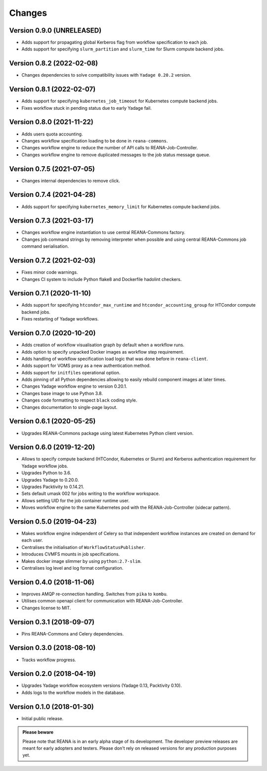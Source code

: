Changes
=======

Version 0.9.0 (UNRELEASED)
---------------------------

- Adds support for propagating global Kerberos flag from workflow specification to each job.
- Adds support for specifying ``slurm_partition`` and ``slurm_time`` for Slurm compute backend jobs.

Version 0.8.2 (2022-02-08)
---------------------------

- Changes dependencies to solve compatibility issues with ``Yadage 0.20.2`` version.

Version 0.8.1 (2022-02-07)
---------------------------

- Adds support for specifying ``kubernetes_job_timeout`` for Kubernetes compute backend jobs.
- Fixes workflow stuck in pending status due to early Yadage fail.

Version 0.8.0 (2021-11-22)
---------------------------

- Adds users quota accounting.
- Changes workflow specification loading to be done in ``reana-commons``.
- Changes workflow engine to reduce the number of API calls to REANA-Job-Controller.
- Changes workflow engine to remove duplicated messages to the job status message queue.

Version 0.7.5 (2021-07-05)
--------------------------

- Changes internal dependencies to remove click.

Version 0.7.4 (2021-04-28)
--------------------------

- Adds support for specifying ``kubernetes_memory_limit`` for Kubernetes compute backend jobs.

Version 0.7.3 (2021-03-17)
--------------------------

- Changes workflow engine instantiation to use central REANA-Commons factory.
- Changes job command strings by removing interpreter when possible and using central REANA-Commons job command serialisation.

Version 0.7.2 (2021-02-03)
--------------------------

- Fixes minor code warnings.
- Changes CI system to include Python flake8 and Dockerfile hadolint checkers.

Version 0.7.1 (2020-11-10)
--------------------------

- Adds support for specifying ``htcondor_max_runtime`` and ``htcondor_accounting_group`` for HTCondor compute backend jobs.
- Fixes restarting of Yadage workflows.

Version 0.7.0 (2020-10-20)
--------------------------

- Adds creation of workflow visualisation graph by default when a workflow runs.
- Adds option to specify unpacked Docker images as workflow step requirement.
- Adds handling of workflow specification load logic that was done before in ``reana-client``.
- Adds support for VOMS proxy as a new authentication method.
- Adds support for ``initfiles`` operational option.
- Adds pinning of all Python dependencies allowing to easily rebuild component images at later times.
- Changes Yadage workflow engine to version 0.20.1.
- Changes base image to use Python 3.8.
- Changes code formatting to respect ``black`` coding style.
- Changes documentation to single-page layout.

Version 0.6.1 (2020-05-25)
--------------------------

- Upgrades REANA-Commons package using latest Kubernetes Python client version.

Version 0.6.0 (2019-12-20)
--------------------------

- Allows to specify compute backend (HTCondor, Kubernetes or Slurm) and
  Kerberos authentication requirement for Yadage workflow jobs.
- Upgrades Python to 3.6.
- Upgrades Yadage to 0.20.0.
- Upgrades Packtivity to 0.14.21.
- Sets default umask 002 for jobs writing to the workflow workspace.
- Allows setting UID for the job container runtime user.
- Moves workflow engine to the same Kubernetes pod with the REANA-Job-Controller
  (sidecar pattern).

Version 0.5.0 (2019-04-23)
--------------------------

- Makes workflow engine independent of Celery so that independent workflow
  instances are created on demand for each user.
- Centralises the initialisation of ``WorkflowStatusPublisher``.
- Introduces CVMFS mounts in job specifications.
- Makes docker image slimmer by using ``python:2.7-slim``.
- Centralises log level and log format configuration.

Version 0.4.0 (2018-11-06)
--------------------------

- Improves AMQP re-connection handling. Switches from ``pika`` to ``kombu``.
- Utilises common openapi client for communication with REANA-Job-Controller.
- Changes license to MIT.

Version 0.3.1 (2018-09-07)
--------------------------

- Pins REANA-Commons and Celery dependencies.

Version 0.3.0 (2018-08-10)
--------------------------

- Tracks workflow progress.

Version 0.2.0 (2018-04-19)
--------------------------

- Upgrades Yadage workflow ecosystem versions (Yadage 0.13, Packtivity 0.10).
- Adds logs to the workflow models in the database.

Version 0.1.0 (2018-01-30)
--------------------------

- Initial public release.

.. admonition:: Please beware

   Please note that REANA is in an early alpha stage of its development. The
   developer preview releases are meant for early adopters and testers. Please
   don't rely on released versions for any production purposes yet.
